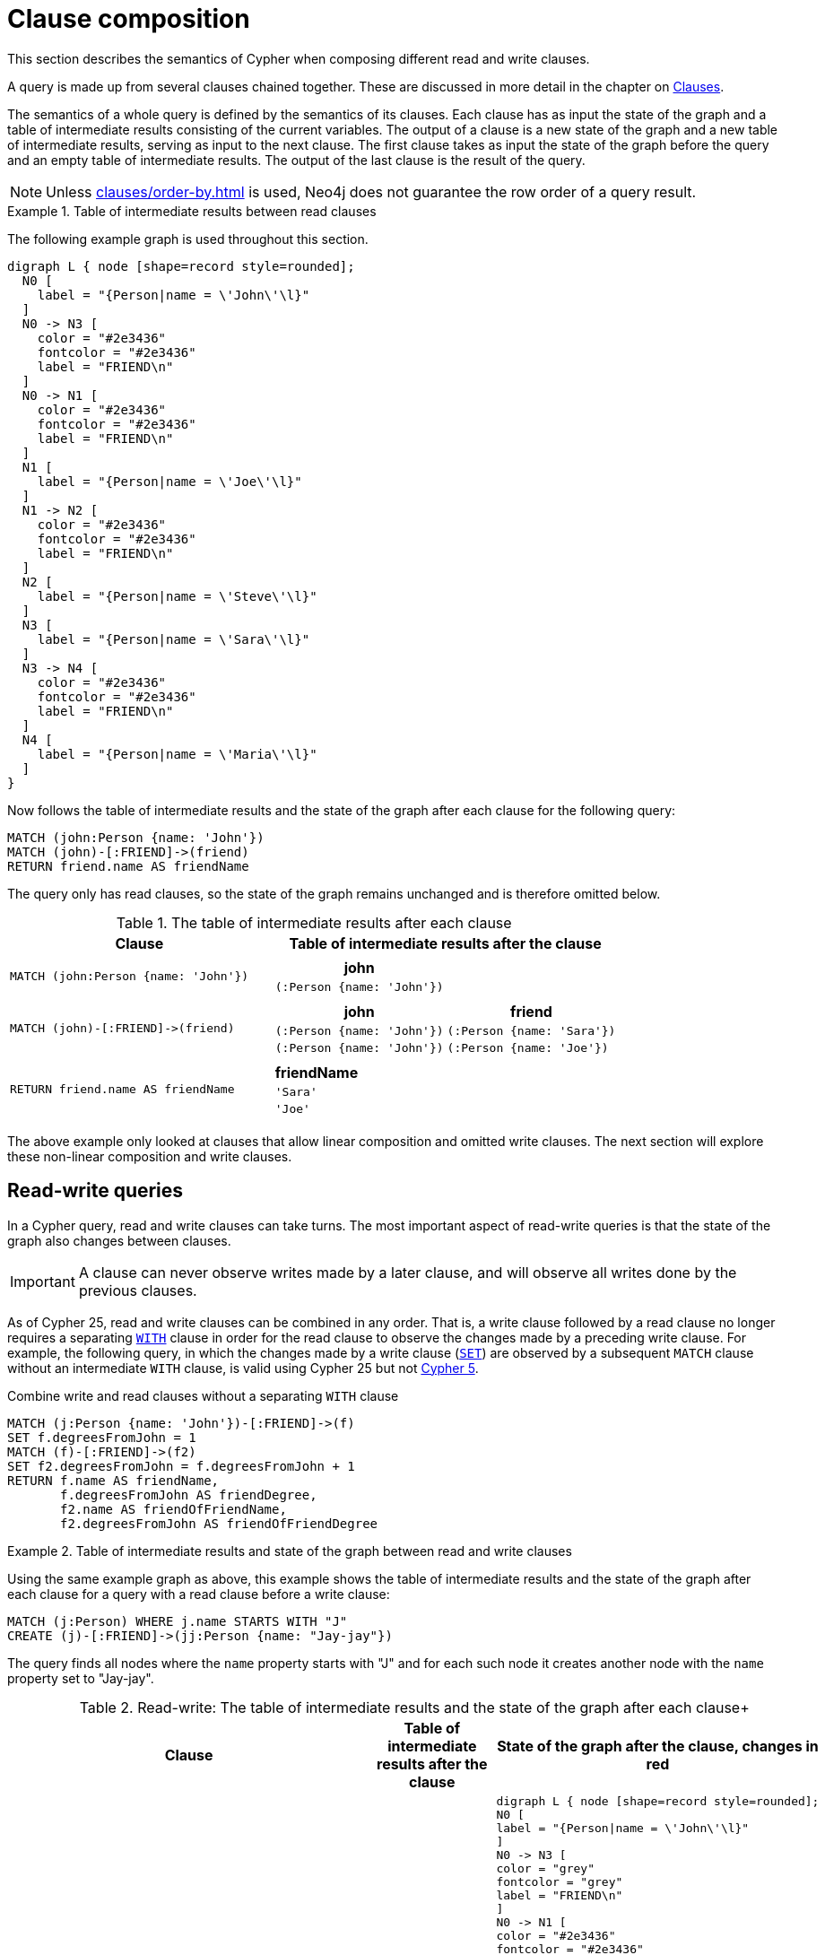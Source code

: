 :description: This section describes the semantics of Cypher when composing different read and write clauses.

[[cypher-clause-composition]]
= Clause composition

This section describes the semantics of Cypher when composing different read and write clauses.

A query is made up from several clauses chained together.
These are discussed in more detail in the chapter on xref::clauses/index.adoc[Clauses].

The semantics of a whole query is defined by the semantics of its clauses.
Each clause has as input the state of the graph and a table of intermediate results consisting of the current variables.
The output of a clause is a new state of the graph and a new table of intermediate results, serving as input to the next clause.
The first clause takes as input the state of the graph before the query and an empty table of intermediate results.
The output of the last clause is  the result of the query.

[NOTE]
====
Unless xref:clauses/order-by.adoc[] is used, Neo4j does not guarantee the row order of a query result.
====

.Table of intermediate results between read clauses
======

The following example graph is used throughout this section.

[graphviz]
----
digraph L { node [shape=record style=rounded];
  N0 [
    label = "{Person|name = \'John\'\l}"
  ]
  N0 -> N3 [
    color = "#2e3436"
    fontcolor = "#2e3436"
    label = "FRIEND\n"
  ]
  N0 -> N1 [
    color = "#2e3436"
    fontcolor = "#2e3436"
    label = "FRIEND\n"
  ]
  N1 [
    label = "{Person|name = \'Joe\'\l}"
  ]
  N1 -> N2 [
    color = "#2e3436"
    fontcolor = "#2e3436"
    label = "FRIEND\n"
  ]
  N2 [
    label = "{Person|name = \'Steve\'\l}"
  ]
  N3 [
    label = "{Person|name = \'Sara\'\l}"
  ]
  N3 -> N4 [
    color = "#2e3436"
    fontcolor = "#2e3436"
    label = "FRIEND\n"
  ]
  N4 [
    label = "{Person|name = \'Maria\'\l}"
  ]
}
----

Now follows the table of intermediate results and the state of the graph after each clause for the following query:

[source,cypher, indent=0]
----
MATCH (john:Person {name: 'John'})
MATCH (john)-[:FRIEND]->(friend)
RETURN friend.name AS friendName
----

The query only has read clauses, so the state of the graph remains unchanged and is therefore omitted below.

.+The table of intermediate results after each clause+
[options="header", width="100%", cols="3a, 4a"]
|===

| Clause
| Table of intermediate results after the clause

| ----
MATCH (john:Person {name: 'John'})
----
|
[options="header",cols="1m"]
!===
! john
! (:Person {name: 'John'})
!===

| ----
MATCH (john)-[:FRIEND]->(friend)
----
|
[options="header",cols="1m, 1m"]
!===
! john             ! friend
! (:Person {name: 'John'}) ! (:Person {name: 'Sara'})
! (:Person {name: 'John'}) ! (:Person {name: 'Joe'})
!===

| ----
RETURN friend.name AS friendName
----
|
[options="header",cols="1m"]
!===
! friendName
! 'Sara'
! 'Joe'
!===


|===
======

The above example only looked at clauses that allow linear composition and omitted write clauses.
The next section will explore these non-linear composition and write clauses.

[[cypher-clause-composition-rw-queries]]
== Read-write queries

In a Cypher query, read and write clauses can take turns.
The most important aspect of read-write queries is that the state of the graph also changes between clauses.

[IMPORTANT]
A clause can never observe writes made by a later clause, and will observe all writes done by the previous clauses.

As of Cypher 25, read and write clauses can be combined in any order.
That is, a write clause followed by a read clause no longer requires a separating xref:clauses/with.adoc[`WITH`] clause in order for the read clause to observe the changes made by a preceding write clause.
For example, the following query, in which the changes made by a write clause (xref:clauses/set.adoc[`SET`]) are observed by a subsequent `MATCH` clause without an intermediate `WITH` clause, is valid using Cypher 25 but not link:https://neo4j.com/docs/cypher-manual/current/clauses/with/#combine-write-and-read-clauses[Cypher 5].


.Combine write and read clauses without a separating `WITH` clause
[source, cypher]
----
MATCH (j:Person {name: 'John'})-[:FRIEND]->(f)
SET f.degreesFromJohn = 1
MATCH (f)-[:FRIEND]->(f2)
SET f2.degreesFromJohn = f.degreesFromJohn + 1
RETURN f.name AS friendName, 
       f.degreesFromJohn AS friendDegree, 
       f2.name AS friendOfFriendName, 
       f2.degreesFromJohn AS friendOfFriendDegree
----

.Table of intermediate results and state of the graph between read and write clauses
======

Using the same example graph as above, this example shows the table of intermediate results and the state of the graph after each clause for a query with a read clause before a write clause:

[source,cypher, indent=0]
----
MATCH (j:Person) WHERE j.name STARTS WITH "J"
CREATE (j)-[:FRIEND]->(jj:Person {name: "Jay-jay"})
----
The query finds all nodes where the `name` property starts with "J"
and for each such node it creates another node with  the `name` property set to "Jay-jay".


.Read-write: The table of intermediate results and the state of the graph after each clause+
[options="header", width="100%", cols="3a, 4a, 4a"]
|===

| Clause
| Table of intermediate results after the clause
| State of the graph after the clause, changes in red

| ----
MATCH (j:Person) WHERE j.name STARTS WITH "J"
----
|
[options="header",cols="1m"]
!===
! j
! (:Person {name: 'John'})
! (:Person {name: 'Joe'})
!===
|
[graphviz]
----
digraph L { node [shape=record style=rounded];
N0 [
label = "{Person\|name = \'John\'\l}"
]
N0 -> N3 [
color = "grey"
fontcolor = "grey"
label = "FRIEND\n"
]
N0 -> N1 [
color = "#2e3436"
fontcolor = "#2e3436"
label = "FRIEND\n"
]
N1 [
label = "{Person\|name = \'Joe\'\l}"
]
N1 -> N2 [
color = "grey"
fontcolor = "grey"
label = "FRIEND\n"
]
N2 [
color = "grey"
fontcolor = "grey"
label = "{Person\|name = \'Steve\'\l}"
]
N3 [
color = "grey"
fontcolor = "grey"
label = "{Person\|name = \'Sara\'\l}"
]
N3 -> N4 [
color = "grey"
fontcolor = "grey"
label = "FRIEND\n"
]
N4 [
color = "grey"
fontcolor = "grey"
label = "{Person\|name = \'Maria\'\l}"
]
}
----

| ----
CREATE (j)-[:FRIEND]->(jj:Person {name: "Jay-jay"})
----
|
[options="header",cols="1m, 1m"]
!===
! j                ! jj
! (:Person {name: 'John'}) ! (:Person {name: 'Jay-jay'})
! (:Person {name: 'Joe'})  ! (:Person {name: 'Jay-jay'})
!===
|

[graphviz]
----
digraph L { node [shape=record style=rounded];
N0 [
label = "{Person\|name = \'John\'\l}"
]
N0 -> N3 [
color = "#2e3436"
fontcolor = "#2e3436"
label = "FRIEND\n"
]
N0 -> N1 [
color = "#2e3436"
fontcolor = "#2e3436"
label = "FRIEND\n"
]
N1 [
label = "{Person\|name = \'Joe\'\l}"
]
N1 -> N2 [
color = "#2e3436"
fontcolor = "#2e3436"
label = "FRIEND\n"
]
N2 [
label = "{Person\|name = \'Steve\'\l}"
]
N3 [
label = "{Person\|name = \'Sara\'\l}"
]
N3 -> N4 [
color = "#2e3436"
fontcolor = "#2e3436"
label = "FRIEND\n"
]
N4 [
label = "{Person\|name = \'Maria\'\l}"
]
N0 -> N5 [
color = "red"
fontcolor = "red"
label = "FRIEND\n"
]
N5 [
color = "red"
fontcolor = "red"
label = "{Person\|name = \'Jay-jay\'\l}"
]
N1 -> N6 [
color = "red"
fontcolor = "red"
label = "FRIEND\n"
]
N6 [
color = "red"
fontcolor = "red"
label = "{Person\|name = \'Jay-jay\'\l}"
]
}
----
|===

It is important to note that the `MATCH` clause does not find the `Person` nodes that are created by the `CREATE` clause,
even though the name "Jay-jay" starts with "J".
This is because the `CREATE` clause comes after the `MATCH` clause and thus the `MATCH` can not observe any changes to
the graph made by the `CREATE`.

======

.Table of intermediate results and state of the graph between write and read clauses
======
On an empty graph, this example shows the table of intermediate results and the state of the graph after each clause for a query with a write clause before a read clause:

[source,cypher, indent=0]
----
UNWIND ["Max", "Lune"] AS dogName
CREATE (n:Dog {name: dogName})
WITH n
MATCH (d:Dog)
RETURN COUNT(*)
----
This query creates two `Dog` nodes and returns the value `4`.

.+Write-read: The table of intermediate results and the state of the graph after each clause+
[options="header", width="100%", cols="3a, 4a, 4a"]
|===

| Clause
| Table of intermediate results after the clause
| State of the graph after the clause, changes in red

| ----
UNWIND ["Max", "Luna"] AS dogName
----
|
[options="header",cols="1m"]
!===
! dogName
! "Max"
! "Luna"
!===
|

| ----
CREATE (n:Dog {name: dogName})
----
|
[options="header",cols="1m, 1m"]
!===
! dogName         ! n
! "Max"           ! (:Dog {name: 'Max'})
! "Luna"          ! (:Dog {name: 'Luna'})
!===
|

[graphviz]
----
digraph L { node [shape=record style=rounded];
N5 [
color = "red"
fontcolor = "red"
label = "{Dog\|name = \'Max\'\l}"
]
N6 [
color = "red"
fontcolor = "red"
label = "{Dog\|name = \'Luna\'\l}"
]
}
----

| ----
MATCH (d:Dog)
----
|
[options="header",cols="1m, 1m, 1m"]
!===
! dogName  ! n                     ! d
! "Max"    ! (:Dog {name: 'Max'})  ! (:Dog {name: 'Max'})
! "Max"    ! (:Dog {name: 'Max'})  ! (:Dog {name: 'Luna'})
! "Luna"   ! (:Dog {name: 'Luna'}) ! (:Dog {name: 'Max'})
! "Luna"   ! (:Dog {name: 'Luna'}) ! (:Dog {name: 'Luna'})
!===
|

[graphviz]
----
digraph L { node [shape=record style=rounded];
N5 [
label = "{Dog\|name = \'Max\'\l}"
]
N6 [
label = "{Dog\|name = \'Luna\'\l}"
]
}
----
|===

It is important to note that the `MATCH` clause reads all the `Dog` nodes that are created by the `CREATE` clause.
This is because the `CREATE` clause comes before the `MATCH` clause and thus the `MATCH` observes all changes to
the graph made by the `CREATE`.
The `MATCH` clause is performed for every intermediate result, this leads to finding two nodes for both intermediate results.

======

[[cypher-clause-composition-union-queries]]
== Queries with `UNION`

xref::queries/composed-queries/combined-queries.adoc[`UNION`] queries are slightly different because the results of two or more queries are put together,
but each query starts with an empty table of intermediate results.

In a query with a `UNION` clause, any clause _before_ the `UNION` cannot observe writes made by a clause _after_ the `UNION`.
Any clause _after_ `UNION` can observe all writes made by a clause _before_ the `UNION`.
This means that the rule that a clause can never observe writes made by a later clause still applies in queries using `UNION`.

.Table of intermediate results and state of the graph in a query with `UNION`
======
Using the same example graph as above, this example shows the table of intermediate results and the state of the graph after each clause for the following query:

[source,cypher, indent=0]
----
CREATE (jj:Person {name: "Jay-jay"})
RETURN count(*) AS count
  UNION
MATCH (j:Person) WHERE j.name STARTS WITH "J"
RETURN count(*) AS count
----

.+The table of intermediate results and the state of the graph after each clause+
[options="header", width="100%", cols="3a, 4a, 4a"]
|===

| Clause
| Table of intermediate results after the clause
| State of the graph after the clause, changes in red

| ----
CREATE (jj:Person {name: "Jay-jay"})
----
|
[options="header",cols="1m"]
!===
! jj
! (:Person {name: 'Jay-jay'})
!===
|

[graphviz]
----
digraph L { node [shape=record style=rounded];
N0 [
label = "{Person\|name = \'John\'\l}"
]
N0 -> N3 [
color = "#2e3436"
fontcolor = "#2e3436"
label = "FRIEND\n"
]
N0 -> N1 [
color = "#2e3436"
fontcolor = "#2e3436"
label = "FRIEND\n"
]
N1 [
label = "{Person\|name = \'Joe\'\l}"
]
N1 -> N2 [
color = "#2e3436"
fontcolor = "#2e3436"
label = "FRIEND\n"
]
N2 [
label = "{Person\|name = \'Steve\'\l}"
]
N3 [
label = "{Person\|name = \'Sara\'\l}"
]
N3 -> N4 [
color = "#2e3436"
fontcolor = "#2e3436"
label = "FRIEND\n"
]
N4 [
label = "{Person\|name = \'Maria\'\l}"
]
N5 [
color = "red"
fontcolor = "red"
label = "{Person\|name = \'Jay-jay\'\l}"
]
}
----
| ----
RETURN count(*) AS count
----
|
[options="header",cols="1m"]
!===
! count
! 1
!===
|

[graphviz]
----
digraph L { node [shape=record style=rounded];
N0 [
label = "{Person\|name = \'John\'\l}"
]
N0 -> N3 [
color = "#2e3436"
fontcolor = "#2e3436"
label = "FRIEND\n"
]
N0 -> N1 [
color = "#2e3436"
fontcolor = "#2e3436"
label = "FRIEND\n"
]
N1 [
label = "{Person\|name = \'Joe\'\l}"
]
N1 -> N2 [
color = "#2e3436"
fontcolor = "#2e3436"
label = "FRIEND\n"
]
N2 [
label = "{Person\|name = \'Steve\'\l}"
]
N3 [
label = "{Person\|name = \'Sara\'\l}"
]
N3 -> N4 [
color = "#2e3436"
fontcolor = "#2e3436"
label = "FRIEND\n"
]
N4 [
label = "{Person\|name = \'Maria\'\l}"
]
N5 [
label = "{Person\|name = \'Jay-jay\'\l}"
]
}
----
| ----
MATCH (j:Person) WHERE j.name STARTS WITH "J"
----
|
[options="header",cols="1m"]
!===
! j
! (:Person {name: 'John'})
! (:Person {name: 'Joe'})
! (:Person {name: 'Jay-jay'})
!===
|
[graphviz]
----
digraph L { node [shape=record style=rounded];
N0 [
label = "{Person\|name = \'John\'\l}"
]
N0 -> N3 [
color = "grey"
fontcolor = "grey"
label = "FRIEND\n"
]
N0 -> N1 [
color = "#2e3436"
fontcolor = "#2e3436"
label = "FRIEND\n"
]
N1 [
label = "{Person\|name = \'Joe\'\l}"
]
N1 -> N2 [
color = "grey"
fontcolor = "grey"
label = "FRIEND\n"
]
N2 [
color = "grey"
fontcolor = "grey"
label = "{Person\|name = \'Steve\'\l}"
]
N3 [
color = "grey"
fontcolor = "grey"
label = "{Person\|name = \'Sara\'\l}"
]
N3 -> N4 [
color = "grey"
fontcolor = "grey"
label = "FRIEND\n"
]
N4 [
color = "grey"
fontcolor = "grey"
label = "{Person\|name = \'Maria\'\l}"
]
N5 [
label = "{Person\|name = \'Jay-jay\'\l}"
]
}
----
| ----
RETURN count(*) AS count
----
|
[options="header",cols="1m"]
!===
! count
! 3
!===
|

[graphviz]
----
digraph L { node [shape=record style=rounded];
N0 [
label = "{Person\|name = \'John\'\l}"
]
N0 -> N3 [
color = "#2e3436"
fontcolor = "#2e3436"
label = "FRIEND\n"
]
N0 -> N1 [
color = "#2e3436"
fontcolor = "#2e3436"
label = "FRIEND\n"
]
N1 [
label = "{Person\|name = \'Joe\'\l}"
]
N1 -> N2 [
color = "#2e3436"
fontcolor = "#2e3436"
label = "FRIEND\n"
]
N2 [
label = "{Person\|name = \'Steve\'\l}"
]
N3 [
label = "{Person\|name = \'Sara\'\l}"
]
N3 -> N4 [
color = "#2e3436"
fontcolor = "#2e3436"
label = "FRIEND\n"
]
N4 [
label = "{Person\|name = \'Maria\'\l}"
]
N5 [
label = "{Person\|name = \'Jay-jay\'\l}"
]
}
----

|===

It is important to note that the `MATCH` clause finds the `Person` node that is created by the `CREATE` clause.
This is because the `CREATE` clause comes before the `MATCH` clause and thus the `MATCH` can observe any changes to
the graph made by the `CREATE`.

======

[[cypher-clause-composition-call-queries]]
== Queries with `CALL {}` subqueries

Subqueries inside a xref::subqueries/call-subquery.adoc[`CALL {}`] clause are evaluated for each incoming input row.
This means that write clauses inside a subquery can get executed more than once.
The different invocations of the subquery are executed in turn, in the order of the incoming input rows.

Later invocations of the subquery can observe writes made by earlier invocations of the subquery.

.Table of intermediate results and state of the graph in a query with `CALL {}`
======
Using the same example graph as above, this example shows the table of intermediate results and the state of the graph after each clause for the following query:

[NOTE]
The below query uses a xref:subqueries/call-subquery.adoc#variable-scope-clause[variable scope clause] to import variables into the `CALL` subquery.

[source,cypher]
----
MATCH (john:Person {name: 'John'})
SET john.friends = []
WITH john
MATCH (john)-[:FRIEND]->(friend)
WITH john, friend
CALL (john, friend) {
  WITH john.friends AS friends
  SET john.friends = friends + friend.name
}
----

.+The table of intermediate results and the state of the graph after each clause+
[options="header", width="100%", cols="3a, 4a, 4a"]
|===

| Clause
| Table of intermediate results after the clause
| State of the graph after the clause, changes in red
|----
MATCH (john:Person {name: 'John'})
----
|
[options="header",cols="1m"]
!===
! john
! (:Person {name: 'John'})
!===
|
[graphviz]
----
digraph L { node [shape=record style=rounded];
N0 [
label = "{Person\|name = \'John\'\l}"
]
N0 -> N3 [
color = "grey"
fontcolor = "grey"
label = "FRIEND\n"
]
N0 -> N1 [
color = "grey"
fontcolor = "grey"
label = "FRIEND\n"
]
N1 [

color = "grey"
fontcolor = "grey"
label = "{Person\|name = \'Joe\'\l}"
]
N1 -> N2 [
color = "grey"
fontcolor = "grey"
label = "FRIEND\n"
]
N2 [
color = "grey"
fontcolor = "grey"
label = "{Person\|name = \'Steve\'\l}"
]
N3 [
color = "grey"
fontcolor = "grey"
label = "{Person\|name = \'Sara\'\l}"
]
N3 -> N4 [
color = "grey"
fontcolor = "grey"
label = "FRIEND\n"
]
N4 [
color = "grey"
fontcolor = "grey"
label = "{Person\|name = \'Maria\'\l}"
]
}
----
|----
SET john.friends = []
----
|
[options="header",cols="1m"]
!===
! john
! (:Person {name: 'John', friends: []})
!===
|
[graphviz]
----
digraph L { node [shape=record style=rounded];
N0 [
color = "red"
fontcolor = "red"
label = "{Person\|name = \'John\'\l\|friends = []\l}"
]
N0 -> N3 [
label = "FRIEND\n"
]
N0 -> N1 [
color = "#2e3436"
fontcolor = "#2e3436"
label = "FRIEND\n"
]
N1 [
label = "{Person\|name = \'Joe\'\l}"
]
N1 -> N2 [
label = "FRIEND\n"
]
N2 [
label = "{Person\|name = \'Steve\'\l}"
]
N3 [
label = "{Person\|name = \'Sara\'\l}"
]
N3 -> N4 [
label = "FRIEND\n"
]
N4 [
label = "{Person\|name = \'Maria\'\l}"
]
}
----


|----
MATCH (john)-[:FRIEND]->(friend)
----
|
[options="header",cols="1m, 1m"]
!===
! john             ! friend
! (:Person {name: 'John', friends: []}) ! (:Person {name: 'Sara'})
! (:Person {name: 'John', friends: []}) ! (:Person {name: 'Joe'})
!===
|
[graphviz]
----
digraph L { node [shape=record style=rounded];
N0 [
label = "{Person\|name = \'John\'\l\|friends = []\l}"
]
N0 -> N3 [
label = "FRIEND\n"
]
N0 -> N1 [
color = "#2e3436"
fontcolor = "#2e3436"
label = "FRIEND\n"
]
N1 [
label = "{Person\|name = \'Joe\'\l}"
]
N1 -> N2 [
color = "grey"
fontcolor = "grey"
label = "FRIEND\n"
]
N2 [
color = "grey"
fontcolor = "grey"
label = "{Person\|name = \'Steve\'\l}"
]
N3 [
label = "{Person\|name = \'Sara\'\l}"
]
N3 -> N4 [
color = "grey"
fontcolor = "grey"
label = "FRIEND\n"
]
N4 [
color = "grey"
fontcolor = "grey"
label = "{Person\|name = \'Maria\'\l}"
]
}
----

| First invocation of
----
WITH john.friends AS friends
----
|
[options="header",cols="2m, 1m, 1m"]
!===
! john                          ! friend           ! friends
! (:Person {name: 'John', friends: []}) ! (:Person {name: 'Sara'}) ! []
!===
|
[graphviz]
----
digraph L { node [shape=record style=rounded];
N0 [
label = "{Person\|name = \'John\'\l\|friends = []\l}"
]
N0 -> N3 [
label = "FRIEND\n"
]
N0 -> N1 [
color = "#2e3436"
fontcolor = "#2e3436"
label = "FRIEND\n"
]
N1 [
label = "{Person\|name = \'Joe\'\l}"
]
N1 -> N2 [
label = "FRIEND\n"
]
N2 [
label = "{Person\|name = \'Steve\'\l}"
]
N3 [
label = "{Person\|name = \'Sara\'\l}"
]
N3 -> N4 [
label = "FRIEND\n"
]
N4 [
label = "{Person\|name = \'Maria\'\l}"
]
}
----

| First invocation of
----
SET john.friends = friends + friend.name
----

|[options="header",cols="2m, 1m, 1m"]
!===
! john                                ! friend           ! friends
! (:Person {name: 'John', friends: ['Sara']}) ! (:Person {name: 'Sara'}) ! []
!===
|
[graphviz]
----
digraph L { node [shape=record style=rounded];
N0 [
color = "red"
fontcolor = "red"
label = "{Person\|name = \'John\'\l\|friends = ['Sara']\l}"
]
N0 -> N3 [
label = "FRIEND\n"
]
N0 -> N1 [
color = "#2e3436"
fontcolor = "#2e3436"
label = "FRIEND\n"
]
N1 [
label = "{Person\|name = \'Joe\'\l}"
]
N1 -> N2 [
label = "FRIEND\n"
]
N2 [
label = "{Person\|name = \'Steve\'\l}"
]
N3 [
label = "{Person\|name = \'Sara\'\l}"
]
N3 -> N4 [
label = "FRIEND\n"
]
N4 [
label = "{Person\|name = \'Maria\'\l}"
]
}
----

| Second invocation of
----
WITH john.friends AS friends
----
|
[options="header",cols="2m, 1m, 1m"]
!===
! john                                ! friend           ! friends
! (:Person {name: 'John', friends: ['Sara']}) ! (:Person {name: 'Joe'}) ! ['Sara']
!===
|
[graphviz]
----
digraph L { node [shape=record style=rounded];
N0 [
label = "{Person\|name = \'John\'\l\|friends = ['Sara']\l}"
]
N0 -> N3 [
label = "FRIEND\n"
]
N0 -> N1 [
color = "#2e3436"
fontcolor = "#2e3436"
label = "FRIEND\n"
]
N1 [
label = "{Person\|name = \'Joe\'\l}"
]
N1 -> N2 [
label = "FRIEND\n"
]
N2 [
label = "{Person\|name = \'Steve\'\l}"
]
N3 [
label = "{Person\|name = \'Sara\'\l}"
]
N3 -> N4 [
label = "FRIEND\n"
]
N4 [
label = "{Person\|name = \'Maria\'\l}"
]
}
----

| Second invocation of
----
SET john.friends = friends + friend.name
----

|[options="header",cols="2m, 1m, 1m"]
!===
! john                                       ! friend           ! friends
! (:Person {name: 'John', friends: ['Sara', 'Joe']}) ! (:Person {name: 'Joe'}) ! ['Sara']
!===
|
[graphviz]
----
digraph L { node [shape=record style=rounded];
N0 [
color = "red"
fontcolor = "red"
label = "{Person\|name = \'John\'\l\|friends = ['Sara', 'Joe']\l}"
]
N0 -> N3 [
label = "FRIEND\n"
]
N0 -> N1 [
color = "#2e3436"
fontcolor = "#2e3436"
label = "FRIEND\n"
]
N1 [
label = "{Person\|name = \'Joe\'\l}"
]
N1 -> N2 [
label = "FRIEND\n"
]
N2 [
label = "{Person\|name = \'Steve\'\l}"
]
N3 [
label = "{Person\|name = \'Sara\'\l}"
]
N3 -> N4 [
label = "FRIEND\n"
]
N4 [
label = "{Person\|name = \'Maria\'\l}"
]
}
----
|===

It is important to note that, in the subquery, the second invocation of the `WITH` clause could observe
the writes made by the first invocation of the `SET` clause.

======

[[cypher-clause-composition-implementation]]
== Notes on the implementation

An easy way to implement the semantics outlined above is to fully execute each clause and
materialize the table of intermediate results before executing the next clause.
This approach would consume a lot of memory for materializing the tables of intermediate results and would generally not perform well.

Instead, Cypher will in general try to interleave the execution of clauses.
This is called xref::planning-and-tuning/execution-plans.adoc#lazy-eager-evaluation[lazy evaluation].
It only materializes intermediate results when needed.
In many read-write queries it is unproblematic to execute clauses interleaved, but when it is not,
Cypher must ensure that the table of intermediate results gets materialized at the right time(s).
This is done by inserting an xref::planning-and-tuning/operators/operators-detail.adoc#query-plan-eager[`Eager`] operator into the execution plan.
